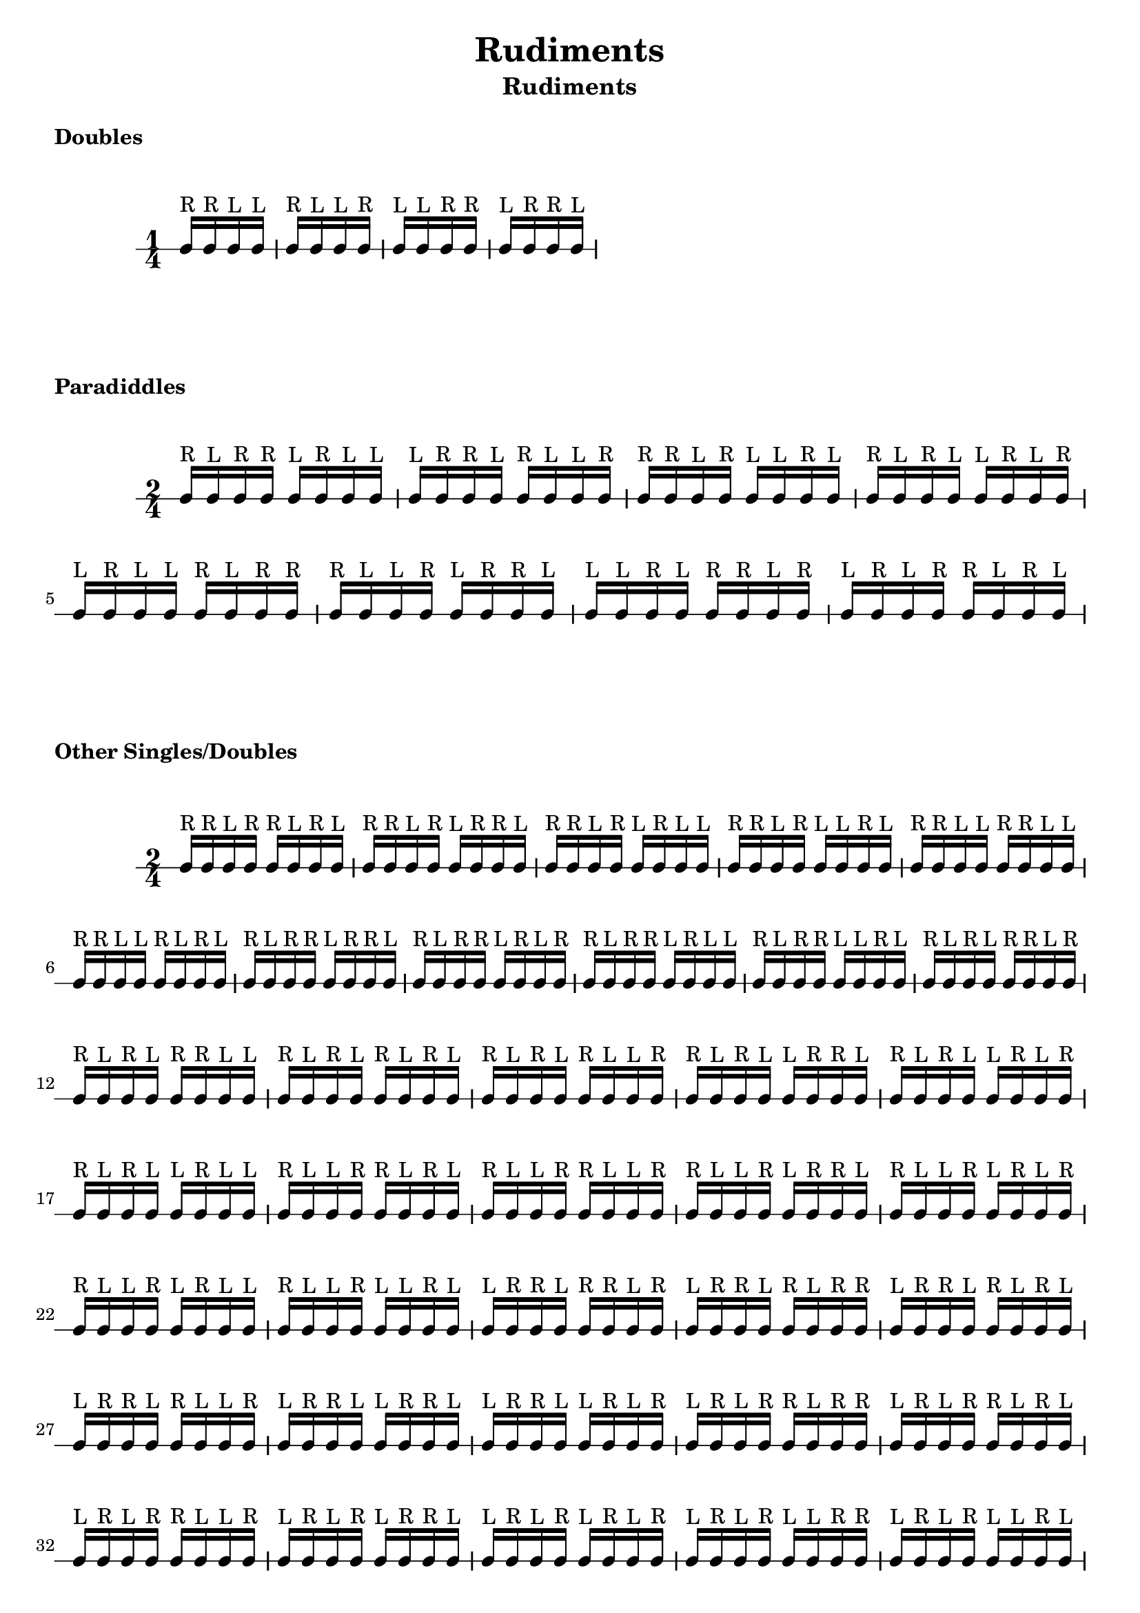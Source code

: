 \header {
  title = \markup { Rudiments}
  instrument = \markup { Rudiments}
  tagline = ""
}

\markup \column {
  \vspace #1
  \bold "Doubles"
  \vspace #0.5
}


\markup \vspace #1

\new RhythmicStaff {

     \time 1/4

     c16^"R" c16^"R" c16^"L" c16^"L"
     c16^"R" c16^"L" c16^"L" c16^"R"
     c16^"L" c16^"L" c16^"R" c16^"R"
     c16^"L" c16^"R" c16^"R" c16^"L"

}

\markup \column {
  \vspace #1
  \bold "Paradiddles"
  \vspace #0.5
}


\markup \vspace #1

\new RhythmicStaff {

     \time 2/4

     c16^"R" c16^"L" c16^"R" c16^"R" c16^"L" c16^"R" c16^"L" c16^"L"
     c16^"L" c16^"R" c16^"R" c16^"L" c16^"R" c16^"L" c16^"L" c16^"R"
     c16^"R" c16^"R" c16^"L" c16^"R" c16^"L" c16^"L" c16^"R" c16^"L"
     c16^"R" c16^"L" c16^"R" c16^"L" c16^"L" c16^"R" c16^"L" c16^"R"
     c16^"L" c16^"R" c16^"L" c16^"L" c16^"R" c16^"L" c16^"R" c16^"R"
     c16^"R" c16^"L" c16^"L" c16^"R" c16^"L" c16^"R" c16^"R" c16^"L"
     c16^"L" c16^"L" c16^"R" c16^"L" c16^"R" c16^"R" c16^"L" c16^"R"
     c16^"L" c16^"R" c16^"L" c16^"R" c16^"R" c16^"L" c16^"R" c16^"L"

}

\markup \column {
  \vspace #1
  \bold "Other Singles/Doubles"
  \vspace #0.5
}


\markup \vspace #1

\new RhythmicStaff {

     \time 2/4

     c16^"R" c16^"R" c16^"L" c16^"R" c16^"R" c16^"L" c16^"R" c16^"L"
     c16^"R" c16^"R" c16^"L" c16^"R" c16^"L" c16^"R" c16^"R" c16^"L"
     c16^"R" c16^"R" c16^"L" c16^"R" c16^"L" c16^"R" c16^"L" c16^"L"
     c16^"R" c16^"R" c16^"L" c16^"R" c16^"L" c16^"L" c16^"R" c16^"L"
     c16^"R" c16^"R" c16^"L" c16^"L" c16^"R" c16^"R" c16^"L" c16^"L"
     c16^"R" c16^"R" c16^"L" c16^"L" c16^"R" c16^"L" c16^"R" c16^"L"
     c16^"R" c16^"L" c16^"R" c16^"R" c16^"L" c16^"R" c16^"R" c16^"L"
     c16^"R" c16^"L" c16^"R" c16^"R" c16^"L" c16^"R" c16^"L" c16^"R"
     c16^"R" c16^"L" c16^"R" c16^"R" c16^"L" c16^"R" c16^"L" c16^"L"
     c16^"R" c16^"L" c16^"R" c16^"R" c16^"L" c16^"L" c16^"R" c16^"L"
     c16^"R" c16^"L" c16^"R" c16^"L" c16^"R" c16^"R" c16^"L" c16^"R"
     c16^"R" c16^"L" c16^"R" c16^"L" c16^"R" c16^"R" c16^"L" c16^"L"
     c16^"R" c16^"L" c16^"R" c16^"L" c16^"R" c16^"L" c16^"R" c16^"L"
     c16^"R" c16^"L" c16^"R" c16^"L" c16^"R" c16^"L" c16^"L" c16^"R"
     c16^"R" c16^"L" c16^"R" c16^"L" c16^"L" c16^"R" c16^"R" c16^"L"
     c16^"R" c16^"L" c16^"R" c16^"L" c16^"L" c16^"R" c16^"L" c16^"R"
     c16^"R" c16^"L" c16^"R" c16^"L" c16^"L" c16^"R" c16^"L" c16^"L"
     c16^"R" c16^"L" c16^"L" c16^"R" c16^"R" c16^"L" c16^"R" c16^"L"
     c16^"R" c16^"L" c16^"L" c16^"R" c16^"R" c16^"L" c16^"L" c16^"R"
     c16^"R" c16^"L" c16^"L" c16^"R" c16^"L" c16^"R" c16^"R" c16^"L"
     c16^"R" c16^"L" c16^"L" c16^"R" c16^"L" c16^"R" c16^"L" c16^"R"
     c16^"R" c16^"L" c16^"L" c16^"R" c16^"L" c16^"R" c16^"L" c16^"L"
     c16^"R" c16^"L" c16^"L" c16^"R" c16^"L" c16^"L" c16^"R" c16^"L"
     c16^"L" c16^"R" c16^"R" c16^"L" c16^"R" c16^"R" c16^"L" c16^"R"
     c16^"L" c16^"R" c16^"R" c16^"L" c16^"R" c16^"L" c16^"R" c16^"R"
     c16^"L" c16^"R" c16^"R" c16^"L" c16^"R" c16^"L" c16^"R" c16^"L"
     c16^"L" c16^"R" c16^"R" c16^"L" c16^"R" c16^"L" c16^"L" c16^"R"
     c16^"L" c16^"R" c16^"R" c16^"L" c16^"L" c16^"R" c16^"R" c16^"L"
     c16^"L" c16^"R" c16^"R" c16^"L" c16^"L" c16^"R" c16^"L" c16^"R"
     c16^"L" c16^"R" c16^"L" c16^"R" c16^"R" c16^"L" c16^"R" c16^"R"
     c16^"L" c16^"R" c16^"L" c16^"R" c16^"R" c16^"L" c16^"R" c16^"L"
     c16^"L" c16^"R" c16^"L" c16^"R" c16^"R" c16^"L" c16^"L" c16^"R"
     c16^"L" c16^"R" c16^"L" c16^"R" c16^"L" c16^"R" c16^"R" c16^"L"
     c16^"L" c16^"R" c16^"L" c16^"R" c16^"L" c16^"R" c16^"L" c16^"R"
     c16^"L" c16^"R" c16^"L" c16^"R" c16^"L" c16^"L" c16^"R" c16^"R"
     c16^"L" c16^"R" c16^"L" c16^"R" c16^"L" c16^"L" c16^"R" c16^"L"
     c16^"L" c16^"R" c16^"L" c16^"L" c16^"R" c16^"R" c16^"L" c16^"R"
     c16^"L" c16^"R" c16^"L" c16^"L" c16^"R" c16^"L" c16^"R" c16^"R"
     c16^"L" c16^"R" c16^"L" c16^"L" c16^"R" c16^"L" c16^"R" c16^"L"
     c16^"L" c16^"R" c16^"L" c16^"L" c16^"R" c16^"L" c16^"L" c16^"R"
     c16^"L" c16^"L" c16^"R" c16^"R" c16^"L" c16^"R" c16^"L" c16^"R"
     c16^"L" c16^"L" c16^"R" c16^"R" c16^"L" c16^"L" c16^"R" c16^"R"
     c16^"L" c16^"L" c16^"R" c16^"L" c16^"R" c16^"R" c16^"L" c16^"R"
     c16^"L" c16^"L" c16^"R" c16^"L" c16^"R" c16^"L" c16^"R" c16^"R"
     c16^"L" c16^"L" c16^"R" c16^"L" c16^"R" c16^"L" c16^"L" c16^"R"
     c16^"L" c16^"L" c16^"R" c16^"L" c16^"L" c16^"R" c16^"L" c16^"R"

}
